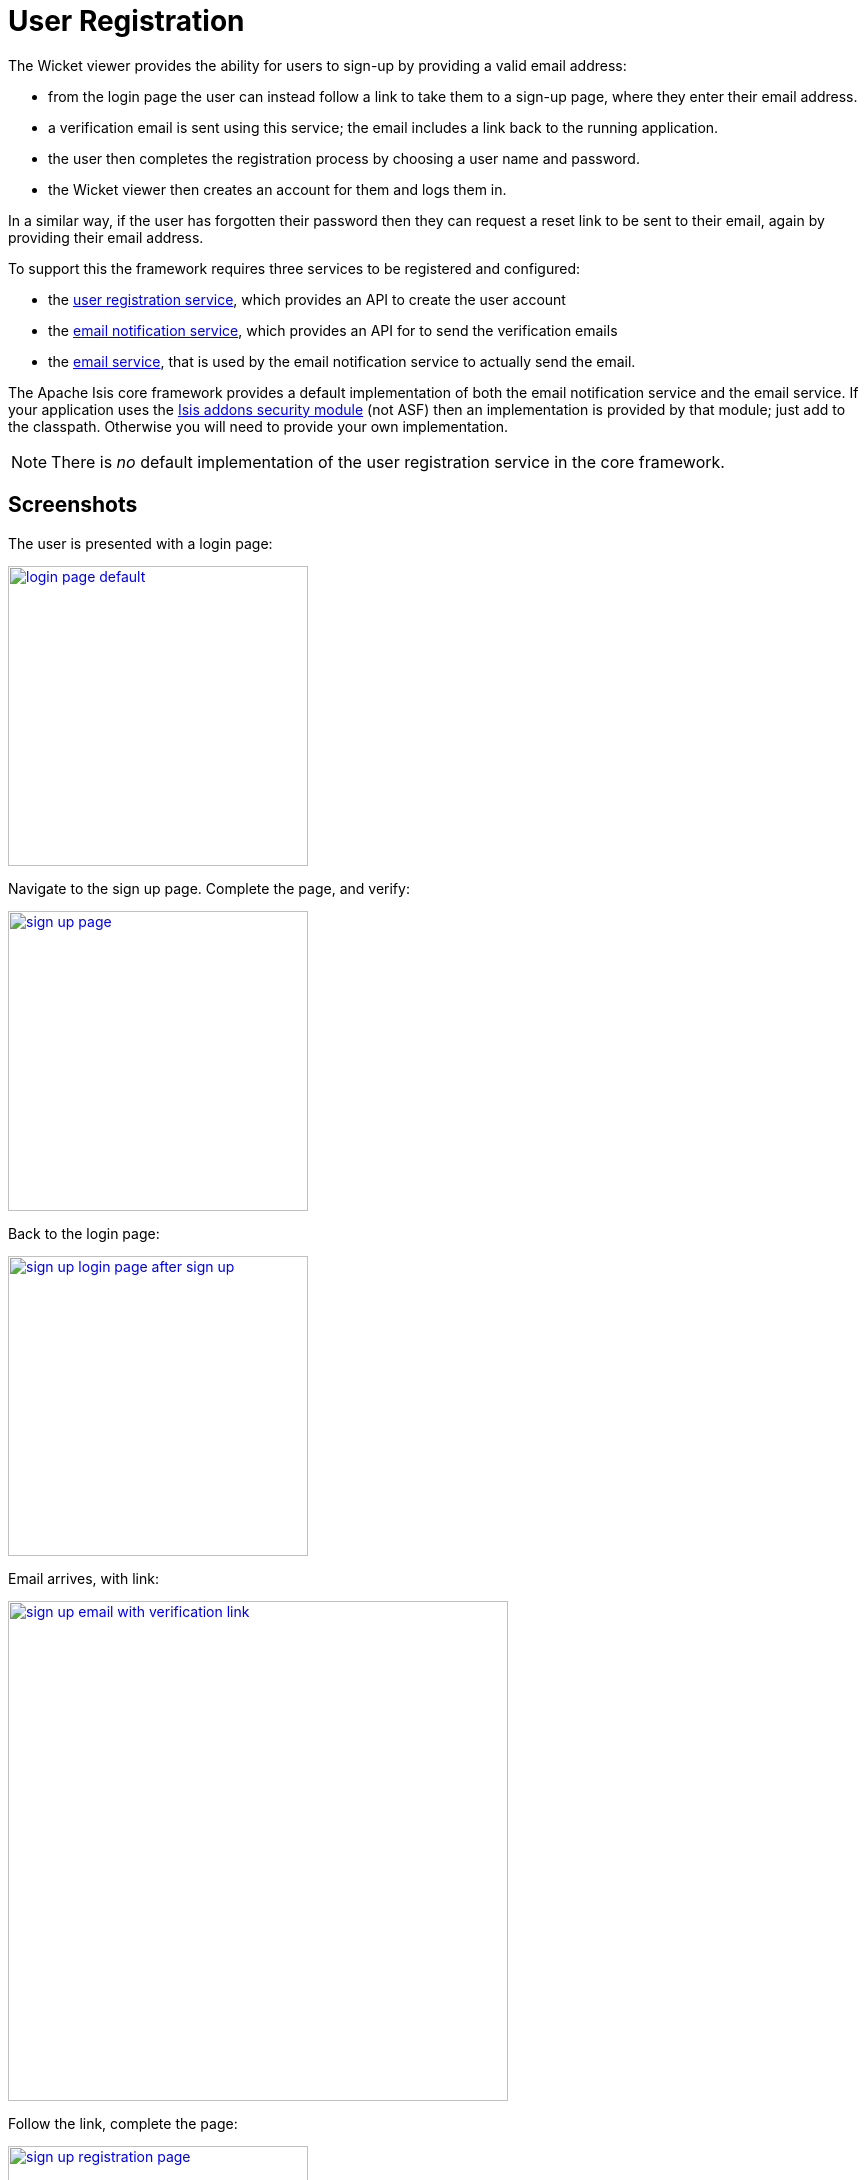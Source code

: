[[_ugvw_features_user-registration]]
= User Registration
:Notice: Licensed to the Apache Software Foundation (ASF) under one or more contributor license agreements. See the NOTICE file distributed with this work for additional information regarding copyright ownership. The ASF licenses this file to you under the Apache License, Version 2.0 (the "License"); you may not use this file except in compliance with the License. You may obtain a copy of the License at. http://www.apache.org/licenses/LICENSE-2.0 . Unless required by applicable law or agreed to in writing, software distributed under the License is distributed on an "AS IS" BASIS, WITHOUT WARRANTIES OR  CONDITIONS OF ANY KIND, either express or implied. See the License for the specific language governing permissions and limitations under the License.
:_basedir: ../
:_imagesdir: images/



The Wicket viewer provides the ability for users to sign-up by providing a valid email address:

* from the login page the user can instead follow a link to take them to a sign-up page, where they enter their email address.
* a verification email is sent using this service; the email includes a link back to the running application.
* the user then completes the registration process by choosing a user name and password.
* the Wicket viewer then creates an account for them and logs them in.

In a similar way, if the user has forgotten their password then they can request a reset link to be sent to their email, again by providing their email address.

To support this the framework requires three services to be registered and configured:

* the xref:rgsvc.adoc#_rgsvc-spi_manpage-UserRegistrationService[user registration service], which provides an API to create the user account
* the xref:rgsvc.adoc#_rgsvc-spi_manpage-EmailNotificationService[email notification service], which provides an API for to send the verification emails
* the xref:rgsvc.adoc#_rgsvc-api_manpage-EmailService[email service], that is used by the email notification service to actually send the email.

The Apache Isis core framework provides a default implementation of both the email notification service and the email service. If your application uses the https://github.com/isisaddons/isis-module-security[Isis addons security module] (not ASF) then an implementation is provided by that module; just add to the classpath. Otherwise you will need to provide your own implementation.

[NOTE]
====
There is _no_ default implementation of the user registration service in the core framework.
====



== Screenshots

The user is presented with a login page:

image::{_imagesdir}wicket-viewer/user-registration/login-page-default.png[width="300px",link="{_imagesdir}wicket-viewer/user-registration/login-page-default.png"]


Navigate to the sign up page. Complete the page, and verify:

image::{_imagesdir}wicket-viewer/user-registration/sign-up-page.png[width="300px",link="{_imagesdir}wicket-viewer/user-registration/sign-up-page.png"]


Back to the login page:

image::{_imagesdir}wicket-viewer/user-registration/sign-up-login-page-after-sign-up.png[width="300px",link="{_imagesdir}wicket-viewer/user-registration/sign-up-login-page-after-sign-up.png"]


Email arrives, with link:

image::{_imagesdir}wicket-viewer/user-registration/sign-up-email-with-verification-link.png[width="500px",link="{_imagesdir}wicket-viewer/user-registration/sign-up-email-with-verification-link.png"]


Follow the link, complete the page:

image::{_imagesdir}wicket-viewer/user-registration/sign-up-registration-page.png[width="300px",link="{_imagesdir}wicket-viewer/user-registration/sign-up-registration-page.png"]


Automatically logged in:

image::{_imagesdir}wicket-viewer/user-registration/sign-up-after-registration.png[width="800px",link="{_imagesdir}wicket-viewer/user-registration/sign-up-after-registration.png"]




== Configuration

There are two prerequisites:

* register an implementation of the xref:rgsvc.adoc#_rgsvc-spi_manpage-UserRegistrationService[user registration service] (eg by using the https://github.com/isisaddons/isis-module-security[Isis addons security module])

* configure the xref:rgsvc.adoc#_rgsvc-api_manpage-EmailService[email service]

The latter is required if you are using the default email notification service and email service. If you are using your own alternative implementation of the email notification service then it may be omitted (and configure your own alternative implementation as required).

It is also possible to configure the Wicket viewer to suppress xref:ugvw.adoc#_ugvw_configuration-properties_suppressing-sign-up[the sign-up page link] and/or the xref:ugvw.adoc#_ugvw_configuration-properties_suppressing-password-reset[password reset page].




